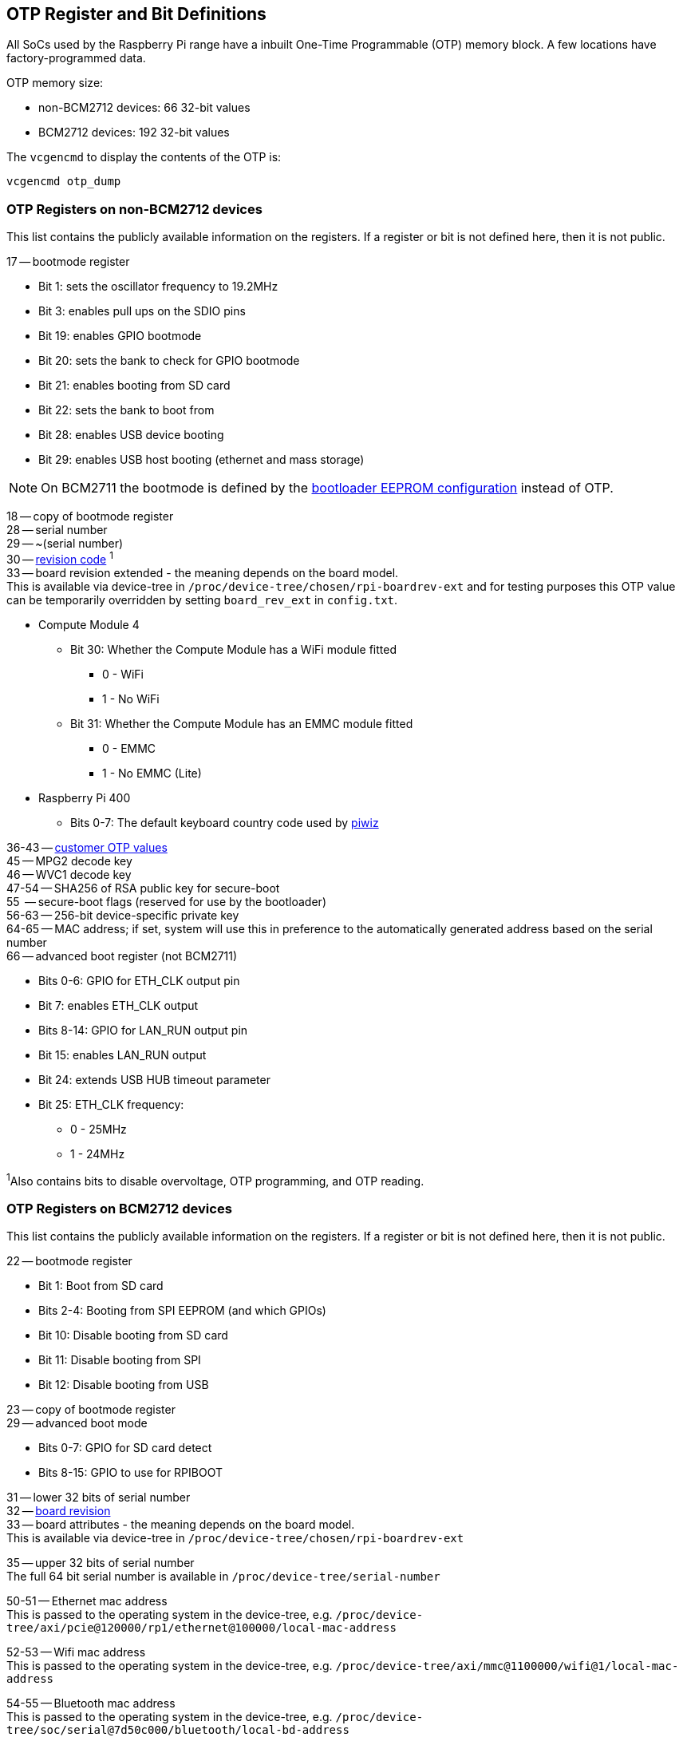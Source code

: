 == OTP Register and Bit Definitions

All SoCs used by the Raspberry Pi range have a inbuilt One-Time Programmable (OTP) memory block. A few locations have factory-programmed data.

OTP memory size:

* non-BCM2712 devices: 66 32-bit values
* BCM2712 devices: 192 32-bit values

The `vcgencmd` to display the contents of the OTP is:

----
vcgencmd otp_dump
----

=== OTP Registers on non-BCM2712 devices

This list contains the publicly available information on the registers. If a register or bit is not defined here, then it is not public.

17 -- bootmode register

* Bit 1: sets the oscillator frequency to 19.2MHz
* Bit 3: enables pull ups on the SDIO pins
* Bit 19: enables GPIO bootmode
* Bit 20: sets the bank to check for GPIO bootmode
* Bit 21: enables booting from SD card
* Bit 22: sets the bank to boot from
* Bit 28: enables USB device booting
* Bit 29: enables USB host booting (ethernet and mass storage)

NOTE: On BCM2711 the bootmode is defined by the xref:raspberry-pi.adoc#raspberry-pi-bootloader-configuration[bootloader EEPROM configuration] instead of OTP.

18 -- copy of bootmode register +
28 -- serial number +
29 -- ~(serial number) +
30 -- xref:raspberry-pi.adoc#raspberry-pi-revision-codes[revision code] ^1^ +
33 -- board revision extended - the meaning depends on the board model. +
This is available via device-tree in `/proc/device-tree/chosen/rpi-boardrev-ext` and for testing purposes this OTP value can be temporarily overridden by setting `board_rev_ext` in `config.txt`.

* Compute Module 4
 ** Bit 30: Whether the Compute Module has a WiFi module fitted
  *** 0 - WiFi
  *** 1 - No WiFi
 ** Bit 31: Whether the Compute Module has an EMMC module fitted
  *** 0 - EMMC
  *** 1 - No EMMC (Lite)
* Raspberry Pi 400
 ** Bits 0-7: The default keyboard country code used by https://github.com/raspberrypi-ui/piwiz[piwiz]

36-43 -- xref:raspberry-pi.adoc#industrial-use-of-the-raspberry-pi[customer OTP values] +
45 -- MPG2 decode key +
46 -- WVC1 decode key +
47-54 -- SHA256 of RSA public key for secure-boot +
55    -- secure-boot flags (reserved for use by the bootloader) +
56-63 -- 256-bit device-specific private key +
64-65 -- MAC address; if set, system will use this in preference to the automatically generated address based on the serial number +
66 -- advanced boot register (not BCM2711)

* Bits 0-6: GPIO for ETH_CLK output pin
* Bit 7: enables ETH_CLK output
* Bits 8-14: GPIO for LAN_RUN output pin
* Bit 15: enables LAN_RUN output
* Bit 24: extends USB HUB timeout parameter
* Bit 25: ETH_CLK frequency:
 ** 0 - 25MHz
 ** 1 - 24MHz

^1^Also contains bits to disable overvoltage, OTP programming, and OTP reading.

=== OTP Registers on BCM2712 devices

This list contains the publicly available information on the registers. If a register or bit is not defined here, then it is not public.

22 -- bootmode register +

* Bit 1: Boot from SD card
* Bits 2-4: Booting from SPI EEPROM (and which GPIOs)
* Bit 10: Disable booting from SD card
* Bit 11: Disable booting from SPI
* Bit 12: Disable booting from USB

23 -- copy of bootmode register +
29 -- advanced boot mode +

* Bits 0-7: GPIO for SD card detect
* Bits 8-15: GPIO to use for RPIBOOT

31 -- lower 32 bits of serial number +
32 -- xref:raspberry-pi.adoc#raspberry-pi-revision-codes[board revision] +
33 -- board attributes - the meaning depends on the board model. +
This is available via device-tree in `/proc/device-tree/chosen/rpi-boardrev-ext`

35 -- upper 32 bits of serial number +
The full 64 bit serial number is available in `/proc/device-tree/serial-number`

50-51 -- Ethernet mac address +
This is passed to the operating system in the device-tree, e.g. `/proc/device-tree/axi/pcie@120000/rp1/ethernet@100000/local-mac-address`

52-53 -- Wifi mac address +
This is passed to the operating system in the device-tree, e.g. `/proc/device-tree/axi/mmc@1100000/wifi@1/local-mac-address`

54-55 -- Bluetooth mac address +
This is passed to the operating system in the device-tree, e.g. `/proc/device-tree/soc/serial@7d50c000/bluetooth/local-bd-address`

77-84 -- xref:raspberry-pi.adoc#industrial-use-of-the-raspberry-pi[customer OTP values] +
86 -- board country - The default keyboard country code used by https://github.com/raspberrypi-ui/piwiz[piwiz] +
If set, this is available via device-tree in `/proc/device-tree/chosen/rpi-country-code`

87-88 -- xref:raspberry-pi.adoc#industrial-use-of-the-raspberry-pi[customer Ethernet mac address] +
Overrides OTP rows 50-51 if set

89-90 -- xref:raspberry-pi.adoc#industrial-use-of-the-raspberry-pi[customer Wifi mac address] +
Overrides OTP rows 52-53 if set

89-90 -- xref:raspberry-pi.adoc#industrial-use-of-the-raspberry-pi[customer Bluetooth mac address] +
Overrides OTP rows 54-55 if set

109-114 -- Factory device UUID +
Currently a 16 digit numerical id. which should match the bar code on the device. Padded with zero characters and c40 encoded.
This is available via device-tree in `/proc/device-tree/chosen/rpi-duid`
